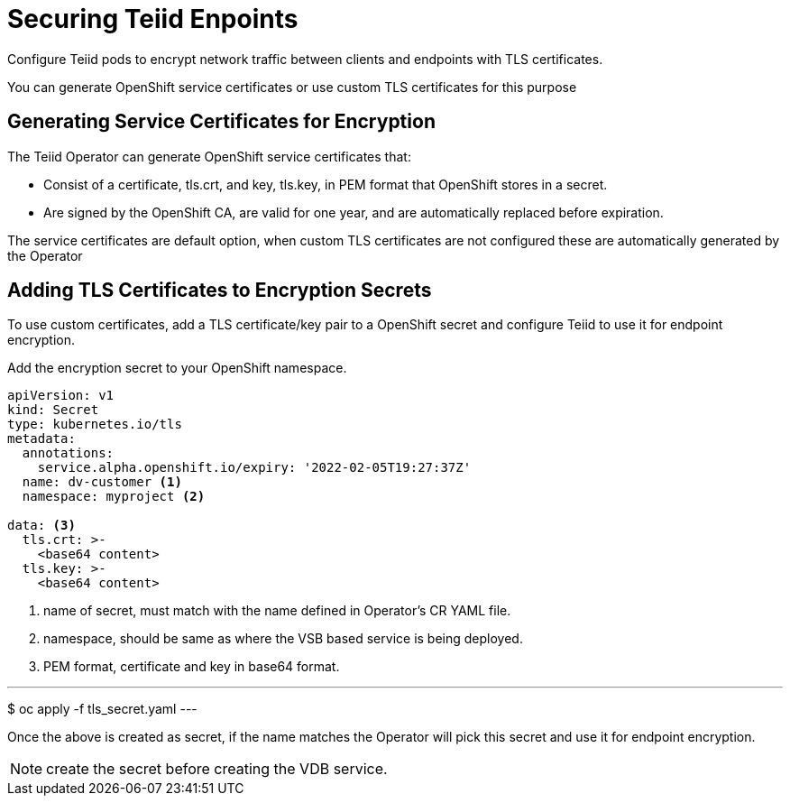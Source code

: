= Securing Teiid Enpoints

Configure Teiid pods to encrypt network traffic between clients and endpoints with TLS certificates.

You can generate OpenShift service certificates or use custom TLS certificates for this purpose

== Generating Service Certificates for Encryption
The Teiid Operator can generate OpenShift service certificates that:

* Consist of a certificate, tls.crt, and key, tls.key, in PEM format that OpenShift stores in a secret.

* Are signed by the OpenShift CA, are valid for one year, and are automatically replaced before expiration.

The service certificates are default option, when custom TLS certificates are not configured these are automatically generated by the Operator

== Adding TLS Certificates to Encryption Secrets
To use custom certificates, add a TLS certificate/key pair to a OpenShift secret and configure Teiid to use it for endpoint encryption.


Add the encryption secret to your OpenShift namespace.

----
apiVersion: v1
kind: Secret
type: kubernetes.io/tls
metadata:
  annotations:
    service.alpha.openshift.io/expiry: '2022-02-05T19:27:37Z'
  name: dv-customer <1>
  namespace: myproject <2>

data: <3>
  tls.crt: >-
    <base64 content>
  tls.key: >-
    <base64 content>
----

<1> name of secret, must match with the name defined in Operator's CR YAML file.
<2> namespace, should be same as where the VSB based service is being deployed.
<3> PEM format, certificate and key in base64 format.

---
$ oc apply -f tls_secret.yaml
---

Once the above is created as secret, if the name matches the Operator will pick this secret and use it for endpoint encryption.

NOTE: create the secret before creating the VDB service.
